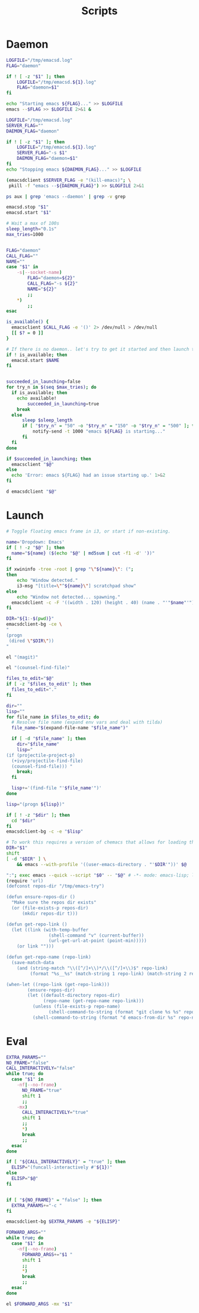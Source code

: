 #+TITLE: Scripts
#+PROPERTY: header-args :tangle-relative 'dir :dir ${HOME}/bin
#+PROPERTY: header-args:elisp :shebang #!/usr/bin/env -S emacs -Q --script # -*- mode: emacs-lisp; lexical-binding: t; -*-
#+PROPERTY: header-args:bash :shebang #!/bin/bash

* Daemon
#+BEGIN_SRC bash :tangle emacsd.start
LOGFILE="/tmp/emacsd.log"
FLAG="daemon"

if ! [ -z "$1" ]; then
    LOGFILE="/tmp/emacsd.${1}.log"
    FLAG="daemon=$1"
fi

echo "Starting emacs ${FLAG}..." >> $LOGFILE
emacs --$FLAG >> $LOGFILE 2>&1 &
#+END_SRC

#+BEGIN_SRC bash :tangle emacsd.stop
LOGFILE="/tmp/emacsd.log"
SERVER_FLAG=""
DAEMON_FLAG="daemon"

if ! [ -z "$1" ]; then
    LOGFILE="/tmp/emacsd.${1}.log"
    SERVER_FLAG="-s $1"
    DAEMON_FLAG="daemon=$1"
fi
echo "Stopping emacs ${DAEMON_FLAG}..." >> $LOGFILE

(emacsdclient $SERVER_FLAG -e "(kill-emacs)"; \
 pkill -f "emacs --${DAEMON_FLAG}") >> $LOGFILE 2>&1
#+END_SRC

#+begin_src bash :tangle emacsd.ps
ps aux | grep 'emacs --daemon' | grep -v grep
#+end_src

#+BEGIN_SRC bash :tangle emacsd.restart
emacsd.stop "$1"
emacsd.start "$1"
#+END_SRC

#+BEGIN_SRC bash :tangle emacsdclient
# Wait a max of 100s
sleep_length="0.1s"
max_tries=1000


FLAG="daemon"
CALL_FLAG=""
NAME=""
case "$1" in
    -s|--socket-name)
        FLAG="daemon=${2}"
        CALL_FLAG="-s ${2}"
        NAME="${2}"
        ;;
    ,*)
        ;;
esac

is_available() {
  emacsclient $CALL_FLAG -e '()' 2> /dev/null > /dev/null
  [[ $? = 0 ]] 
}

# If there is no daemon.. let's try to get it started and then launch the client
if ! is_available; then
  emacsd.start $NAME
fi


succeeded_in_launching=false
for try_n in $(seq $max_tries); do
  if is_available; then
	echo available!
        succeeded_in_launching=true 
	break
  else
	  sleep $sleep_length
	  if [ "$try_n" = "50" -o "$try_n" = "150" -o "$try_n" = "500" ]; then
	      notify-send -t 1000 "emacs ${FLAG} is starting..." 
	  fi 
  fi
done

if $succeeded_in_launching; then
  emacsclient "$@"
else
  echo 'Error: emacs ${FLAG} had an issue starting up.' 1>&2
fi
#+END_SRC

#+BEGIN_SRC bash :tangle emacsdclient-bg
d emacsdclient "$@"
#+END_SRC
* Launch
#+BEGIN_SRC bash :tangle i3.dd.emacs
# Toggle floating emacs frame in i3, or start if non-existing.

name='Dropdown: Emacs'
if [ ! -z "$@" ]; then
  name="${name} ($(echo "$@" | md5sum | cut -f1 -d' '))"
fi

if xwininfo -tree -root | grep "\"${name}\": (";
then
	echo "Window detected."
	i3-msg "[title=\"^${name}\"] scratchpad show"
else
	echo "Window not detected... spawning."
  emacsdclient -c -F '((width . 120) (height . 40) (name . "'"$name"'"))' "$@"
fi
#+END_SRC

#+BEGIN_SRC bash :tangle dired
DIR="${1:-$(pwd)}"
emacsdclient-bg -ce \
"
(progn
 (dired \"$DIR\"))
"
#+END_SRC

#+BEGIN_SRC bash :tangle magit
el "(magit)"
#+END_SRC

#+BEGIN_SRC bash :tangle e.f
el "(counsel-find-file)"
#+END_SRC

#+BEGIN_SRC bash :tangle e.emacs
files_to_edit="$@"
if [ -z "$files_to_edit" ]; then
  files_to_edit="."
fi

dir=""
lisp=""
for file_name in $files_to_edit; do
  # Resolve file name (expand env vars and deal with tilda)
  file_name="$(expand-file-name "$file_name")"

  if [ -d "$file_name" ]; then
    dir="$file_name"
    lisp="
(if (projectile-project-p)
  (+ivy/projectile-find-file)
  (counsel-find-file))) "
    break;
  fi

  lisp+='(find-file "'$file_name'")'
done

lisp="(progn ${lisp})"

if [ ! -z "$dir" ]; then
  cd "$dir"
fi
emacsdclient-bg -c -e "$lisp"
#+END_SRC

#+begin_src bash :tangle emacs-from-dir
# To work this requires a version of chemacs that allows for loading the config from the CLI
DIR="$1"
shift
[ -d "$DIR" ] \
    && emacs --with-profile '((user-emacs-directory . "'$DIR'"))' $@
#+end_src

#+BEGIN_SRC bash :tangle try-emacs-config :comments no
":"; exec emacs --quick --script "$0" -- "$@" # -*- mode: emacs-lisp; lexical-binding: t; -*-
(require 'url)
(defconst repos-dir "/tmp/emacs-try")

(defun ensure-repos-dir ()
  "Make sure the repos dir exists"
  (or (file-exists-p repos-dir)
      (mkdir repos-dir t)))

(defun get-repo-link ()
  (let ((link (with-temp-buffer
                (shell-command "v" (current-buffer))
                (url-get-url-at-point (point-min)))))
    (or link "")))

(defun get-repo-name (repo-link)
  (save-match-data
    (and (string-match "\\([^/]+\\)*/\\([^/]+\\)$" repo-link)
         (format "%s__%s" (match-string 1 repo-link) (match-string 2 repo-link)))))

(when-let ((repo-link (get-repo-link)))
        (ensure-repos-dir)
        (let ((default-directory repos-dir)
              (repo-name (get-repo-name repo-link)))
          (unless (file-exists-p repo-name)
                (shell-command-to-string (format "git clone %s %s" repo-link repo-name)))
          (shell-command-to-string (format "d emacs-from-dir %s" repo-name))))
#+end_src

* Eval
#+BEGIN_SRC bash :tangle el
EXTRA_PARAMS=""
NO_FRAME="false"
CALL_INTERACTIVELY="false"
while true; do
  case "$1" in
    -nf|--no-frame)
      NO_FRAME="true"
      shift 1
      ;;
    -mx)
      CALL_INTERACTIVELY="true"
      shift 1
      ;;
      *)
      break
      ;;
  esac
done

if [ "${CALL_INTERACTIVELY}" = "true" ]; then
  ELISP="(funcall-interactively #'${1})"
else
  ELISP="$@"
fi


if [ "${NO_FRAME}" = "false" ]; then
  EXTRA_PARAMS+="-c "
fi

emacsdclient-bg $EXTRA_PARAMS -e "${ELISP}"
#+END_SRC

#+BEGIN_SRC bash :tangle mx
FORWARD_ARGS=""
while true; do
  case "$1" in
    -nf|--no-frame)
      FORWARD_ARGS+="$1 "
      shift 1
      ;;
      *)
      break
      ;;
  esac
done

el $FORWARD_ARGS -mx "$1"
#+END_SRC
